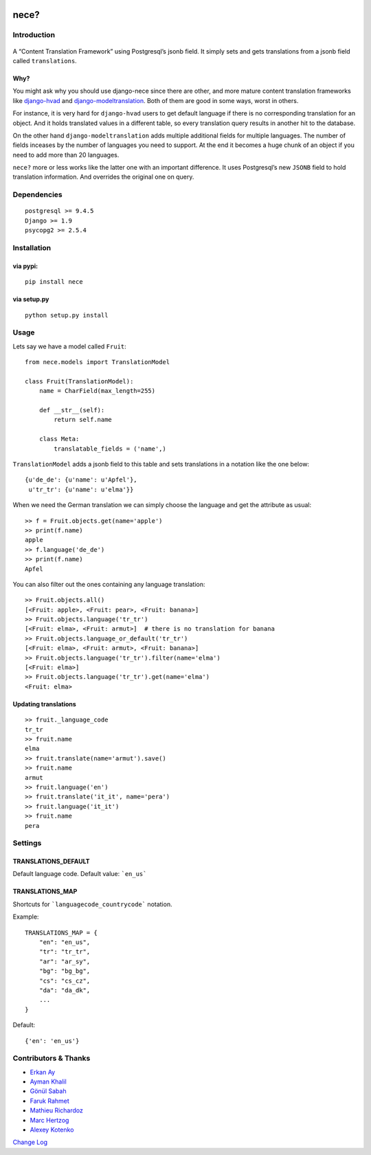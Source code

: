 .. image:: https://img.shields.io/travis/tatterdemalion/django-nece/master.svg
    :target: https://travis-ci.org/tatterdemalion/django-nece

.. image:: https://img.shields.io/coveralls/tatterdemalion/django-nece.svg
    :target: https://coveralls.io/r/tatterdemalion/django-nece

.. image:: https://img.shields.io/pypi/v/nece.svg
    :target: https://pypi.python.org/pypi/nece

.. image:: https://img.shields.io/pypi/pyversions/nece.svg
    :target: https://pypi.python.org/pypi/nece/


nece?
=====

Introduction
------------

.. figure:: https://raw.githubusercontent.com/tatterdemalion/django-nece/master/images/nece.png
   :alt: nece

A “Content Translation Framework” using Postgresql’s jsonb field. It
simply sets and gets translations from a jsonb field called
``translations``.

Why?
~~~~

You might ask why you should use django-nece since there are other, and
more mature content translation frameworks like `django-hvad`_ and
`django-modeltranslation`_. Both of them are good in some ways, worst in
others.

For instance, it is very hard for ``django-hvad`` users to get default
language if there is no corresponding translation for an object. And it
holds translated values in a different table, so every translation query
results in another hit to the database.

On the other hand ``django-modeltranslation`` adds multiple additional
fields for multiple languages. The number of fields inceases by the
number of languages you need to support. At the end it becomes a huge
chunk of an object if you need to add more than 20 languages.

``nece?`` more or less works like the latter one with an important
difference. It uses Postgresql’s new ``JSONB`` field to hold translation
information. And overrides the original one on query.

Dependencies
------------

::

    postgresql >= 9.4.5
    Django >= 1.9
    psycopg2 >= 2.5.4


Installation
------------

via pypi:
~~~~~~~~~

::

    pip install nece

via setup.py
~~~~~~~~~~~~

::

    python setup.py install

Usage
-----

Lets say we have a model called ``Fruit``:

::

    from nece.models import TranslationModel

    class Fruit(TranslationModel):
        name = CharField(max_length=255)

        def __str__(self):
            return self.name
      
        class Meta:
            translatable_fields = ('name',)

``TranslationModel`` adds a jsonb field to this table and sets
translations in a notation like the one below:

::

    {u'de_de': {u'name': u'Apfel'},
     u'tr_tr': {u'name': u'elma'}}

When we need the German translation we can simply choose the language
and get the attribute as usual:

::

    >> f = Fruit.objects.get(name='apple')
    >> print(f.name)
    apple
    >> f.language('de_de')
    >> print(f.name)
    Apfel

You can also filter out the ones containing any language translation:

::

    >> Fruit.objects.all()
    [<Fruit: apple>, <Fruit: pear>, <Fruit: banana>]
    >> Fruit.objects.language('tr_tr')
    [<Fruit: elma>, <Fruit: armut>]  # there is no translation for banana
    >> Fruit.objects.language_or_default('tr_tr')
    [<Fruit: elma>, <Fruit: armut>, <Fruit: banana>]
    >> Fruit.objects.language('tr_tr').filter(name='elma')
    [<Fruit: elma>]
    >> Fruit.objects.language('tr_tr').get(name='elma')
    <Fruit: elma>

Updating translations
~~~~~~~~~~~~~~~~~~~~~

::

    >> fruit._language_code
    tr_tr
    >> fruit.name
    elma
    >> fruit.translate(name='armut').save()
    >> fruit.name
    armut
    >> fruit.language('en')
    >> fruit.translate('it_it', name='pera')
    >> fruit.language('it_it')
    >> fruit.name
    pera

Settings
--------

TRANSLATIONS_DEFAULT
~~~~~~~~~~~~~~~~~~~~

Default language code. Default value: ```en_us```

TRANSLATIONS_MAP
~~~~~~~~~~~~~~~~

Shortcuts for ```languagecode_countrycode``` notation. 

Example:

::

    TRANSLATIONS_MAP = {
        "en": "en_us",
        "tr": "tr_tr",
        "ar": "ar_sy",
        "bg": "bg_bg",
        "cs": "cs_cz",
        "da": "da_dk",
        ...
    }


Default:

::

    {'en': 'en_us'}



Contributors & Thanks
---------------------

- `Erkan Ay`_
- `Ayman Khalil`_
- `Gönül Sabah`_
- `Faruk Rahmet`_
- `Mathieu Richardoz`_
- `Marc Hertzog`_
- `Alexey Kotenko`_

`Change Log`_


.. _django-hvad: https://github.com/kristianoellegaard/django-hvad
.. _django-modeltranslation: https://github.com/deschler/django-modeltranslation
.. _Erkan Ay: https://github.com/erkanay
.. _Ayman Khalil: https://github.com/aymankh86
.. _Gönül Sabah: https://github.com/gonulsabah
.. _Faruk Rahmet: https://github.com/farukrahmet
.. _Mathieu Richardoz: https://github.com/metamatik
.. _Marc Hertzog: https://github.com/kemar
.. _Alexey Kotenko: https://github.com/k0t3n
.. _Change Log: https://github.com/tatterdemalion/django-nece/blob/master/CHANGELOG.md

